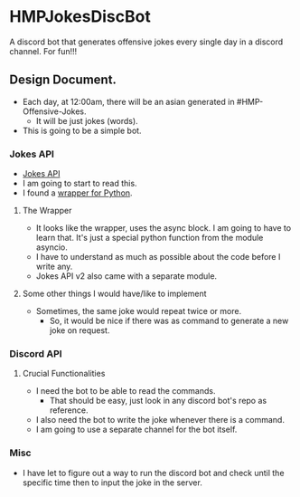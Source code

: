 * HMPJokesDiscBot
A discord bot that generates offensive jokes every single day in a discord channel. For fun!!!
** Design Document.
- Each day, at 12:00am, there will be an asian generated in #HMP-Offensive-Jokes.
    - It will be just jokes (words).
- This is going to be a simple bot.
*** Jokes API
- [[https://v2.jokeapi.dev/][Jokes API]]
- I am going to start to read this.
- I found a [[https://github.com/leet-hakker/JokeAPI-Python#readme][wrapper for Python]].
**** The Wrapper
- It looks like the wrapper, uses the async block. I am going to have to learn that. It's just a special python function from the module asyncio.
- I have to understand as much as possible about the code before I write any.
- Jokes API v2 also came with a separate module.
**** Some other things I would have/like to implement
- Sometimes, the same joke would repeat twice or more.
    - So, it would be nice if there was as command to generate a new joke on request.
*** Discord API
**** Crucial Functionalities
- I need the bot to be able to read the commands.
    - That should be easy, just look in any discord bot's repo as reference.
- I also need the bot to write the joke whenever there is a command.
- I am going to use a separate channel for the bot itself.
*** Misc
- I have let to figure out a way to run the discord bot and check until the specific time then to input the joke in the server.
